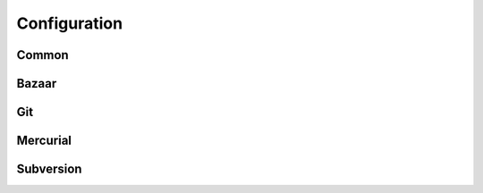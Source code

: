 Configuration
=============

Common
------

.. confval:: failOnCommitNeeded

    *Default: true*

    Fail the release process when there
    un-committed changes

.. confval:: failOnPublishNeeded

    *Default: true*

    Fail the release process when there
    un-committed changes

Bazaar
------


Git
---


Mercurial
---------


Subversion
----------
